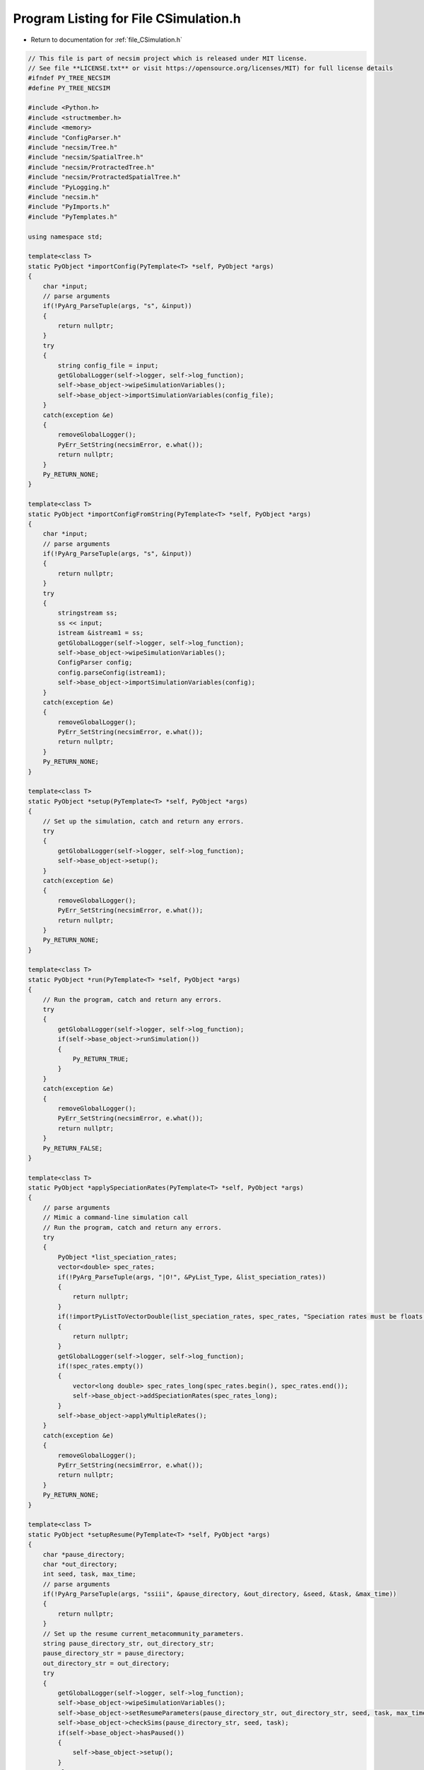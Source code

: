 
.. _program_listing_file_CSimulation.h:

Program Listing for File CSimulation.h
======================================

- Return to documentation for :ref:`file_CSimulation.h`

.. code-block:: cpp

   // This file is part of necsim project which is released under MIT license.
   // See file **LICENSE.txt** or visit https://opensource.org/licenses/MIT) for full license details
   #ifndef PY_TREE_NECSIM
   #define PY_TREE_NECSIM
   
   #include <Python.h>
   #include <structmember.h>
   #include <memory>
   #include "ConfigParser.h"
   #include "necsim/Tree.h"
   #include "necsim/SpatialTree.h"
   #include "necsim/ProtractedTree.h"
   #include "necsim/ProtractedSpatialTree.h"
   #include "PyLogging.h"
   #include "necsim.h"
   #include "PyImports.h"
   #include "PyTemplates.h"
   
   using namespace std;
   
   template<class T>
   static PyObject *importConfig(PyTemplate<T> *self, PyObject *args)
   {
       char *input;
       // parse arguments
       if(!PyArg_ParseTuple(args, "s", &input))
       {
           return nullptr;
       }
       try
       {
           string config_file = input;
           getGlobalLogger(self->logger, self->log_function);
           self->base_object->wipeSimulationVariables();
           self->base_object->importSimulationVariables(config_file);
       }
       catch(exception &e)
       {
           removeGlobalLogger();
           PyErr_SetString(necsimError, e.what());
           return nullptr;
       }
       Py_RETURN_NONE;
   }
   
   template<class T>
   static PyObject *importConfigFromString(PyTemplate<T> *self, PyObject *args)
   {
       char *input;
       // parse arguments
       if(!PyArg_ParseTuple(args, "s", &input))
       {
           return nullptr;
       }
       try
       {
           stringstream ss;
           ss << input;
           istream &istream1 = ss;
           getGlobalLogger(self->logger, self->log_function);
           self->base_object->wipeSimulationVariables();
           ConfigParser config;
           config.parseConfig(istream1);
           self->base_object->importSimulationVariables(config);
       }
       catch(exception &e)
       {
           removeGlobalLogger();
           PyErr_SetString(necsimError, e.what());
           return nullptr;
       }
       Py_RETURN_NONE;
   }
   
   template<class T>
   static PyObject *setup(PyTemplate<T> *self, PyObject *args)
   {
       // Set up the simulation, catch and return any errors.
       try
       {
           getGlobalLogger(self->logger, self->log_function);
           self->base_object->setup();
       }
       catch(exception &e)
       {
           removeGlobalLogger();
           PyErr_SetString(necsimError, e.what());
           return nullptr;
       }
       Py_RETURN_NONE;
   }
   
   template<class T>
   static PyObject *run(PyTemplate<T> *self, PyObject *args)
   {
       // Run the program, catch and return any errors.
       try
       {
           getGlobalLogger(self->logger, self->log_function);
           if(self->base_object->runSimulation())
           {
               Py_RETURN_TRUE;
           }
       }
       catch(exception &e)
       {
           removeGlobalLogger();
           PyErr_SetString(necsimError, e.what());
           return nullptr;
       }
       Py_RETURN_FALSE;
   }
   
   template<class T>
   static PyObject *applySpeciationRates(PyTemplate<T> *self, PyObject *args)
   {
       // parse arguments
       // Mimic a command-line simulation call
       // Run the program, catch and return any errors.
       try
       {
           PyObject *list_speciation_rates;
           vector<double> spec_rates;
           if(!PyArg_ParseTuple(args, "|O!", &PyList_Type, &list_speciation_rates))
           {
               return nullptr;
           }
           if(!importPyListToVectorDouble(list_speciation_rates, spec_rates, "Speciation rates must be floats."))
           {
               return nullptr;
           }
           getGlobalLogger(self->logger, self->log_function);
           if(!spec_rates.empty())
           {
               vector<long double> spec_rates_long(spec_rates.begin(), spec_rates.end());
               self->base_object->addSpeciationRates(spec_rates_long);
           }
           self->base_object->applyMultipleRates();
       }
       catch(exception &e)
       {
           removeGlobalLogger();
           PyErr_SetString(necsimError, e.what());
           return nullptr;
       }
       Py_RETURN_NONE;
   }
   
   template<class T>
   static PyObject *setupResume(PyTemplate<T> *self, PyObject *args)
   {
       char *pause_directory;
       char *out_directory;
       int seed, task, max_time;
       // parse arguments
       if(!PyArg_ParseTuple(args, "ssiii", &pause_directory, &out_directory, &seed, &task, &max_time))
       {
           return nullptr;
       }
       // Set up the resume current_metacommunity_parameters.
       string pause_directory_str, out_directory_str;
       pause_directory_str = pause_directory;
       out_directory_str = out_directory;
       try
       {
           getGlobalLogger(self->logger, self->log_function);
           self->base_object->wipeSimulationVariables();
           self->base_object->setResumeParameters(pause_directory_str, out_directory_str, seed, task, max_time);
           self->base_object->checkSims(pause_directory_str, seed, task);
           if(self->base_object->hasPaused())
           {
               self->base_object->setup();
           }
           else
           {
               throw runtime_error("Couldn't find paused simulation");
           }
       }
       catch(exception &e)
       {
           removeGlobalLogger();
           PyErr_SetString(necsimError, e.what());
           return nullptr;
       }
       Py_RETURN_NONE;
   }
   
   template<class T>
   static PyMethodDef *genPySimulationMethods()
   {
       static PyMethodDef PySimulationMethods[] = {
               {"import_from_config",        (PyCFunction) importConfig<T>,           METH_VARARGS,
                       "Import the simulation variables from a config file"},
               {"import_from_config_string", (PyCFunction) importConfigFromString<T>, METH_VARARGS,
                       "Import the simulation variables from a config file"},
               {"run",                       (PyCFunction) run<T>,                    METH_VARARGS,
                       "Run the simulation"},
               {"setup",                     (PyCFunction) setup<T>,                  METH_VARARGS,
                       "Set up the simulation, importing the maps and assigning the variables."},
               {"apply_speciation_rates",    (PyCFunction) applySpeciationRates<T>,   METH_VARARGS,
                       "Applies the speciation rates to the completed simulation. Can optionally provide a list of additional speciation rates to apply"},
               {"setup_resume",              (PyCFunction) setupResume<T>,            METH_VARARGS,
                       "Sets up for resuming from a paused simulation."},
               {nullptr}  /* Sentinel */
       };
       return PySimulationMethods;
   }
   
   template<class T>
   PyTypeObject genSimulationType(char *tp_name, char *tp_doc)
   {
       auto genPyTemplateGetSetters = PyTemplate_gen_getsetters<T>();
       auto genPyTemplateNew = PyTemplate_new<T>;
       auto genPyTemplateInit = PyTemplate_init<T>;
       auto genPyTemplateDealloc = PyTemplate_dealloc<T>;
       auto genPyTemplateTraverse = PyTemplate_traverse<T>;
       auto genPyTemplateMethods = genPySimulationMethods<T>();
       PyTypeObject ret_Simulation_Type = {
               PyVarObject_HEAD_INIT(nullptr, 0)
       };
       ret_Simulation_Type.tp_name = tp_name;
       ret_Simulation_Type.tp_doc = tp_doc;
   
       ret_Simulation_Type.tp_basicsize = sizeof(PyTemplate<T>);
       ret_Simulation_Type.tp_itemsize = 0;
       ret_Simulation_Type.tp_flags = Py_TPFLAGS_DEFAULT | Py_TPFLAGS_BASETYPE | Py_TPFLAGS_HAVE_GC;
       ret_Simulation_Type.tp_new = genPyTemplateNew;
       ret_Simulation_Type.tp_init = (initproc) genPyTemplateInit;
       ret_Simulation_Type.tp_dealloc = (destructor) genPyTemplateDealloc;
       ret_Simulation_Type.tp_traverse = (traverseproc) genPyTemplateTraverse;
   //      .tp_members = PyTemplate_members<T>,
       ret_Simulation_Type.tp_methods = genPyTemplateMethods;
       ret_Simulation_Type.tp_getset = genPyTemplateGetSetters;
       return ret_Simulation_Type;
   }
   
   static PyTypeObject C_SpatialSimulationType = genSimulationType<SpatialTree>((char *) "libnecsim.CSpatialSimulation",
                                                                                (char *) "C class for spatial simulations.");
   static PyTypeObject C_NSESimulationType = genSimulationType<Tree>((char *) "libnecsim.CNSESimulation",
                                                                     (char *) "C class for non-spatial simulations.");
   static PyTypeObject C_ProtractedSpatialSimulationType = genSimulationType<ProtractedSpatialTree>(
           (char *) "libnecsim.CPSpatialSimulation",
           (char *) "C class for protracted spatial simulations.");
   static PyTypeObject C_ProtractedNSESimulationType = genSimulationType<ProtractedTree>(
           (char *) "libnecsim.CPNSESimulation",
           (char *) "C class for protracted non-spatial simulations.");
   
   #endif // PY_TREE_NECSIM
